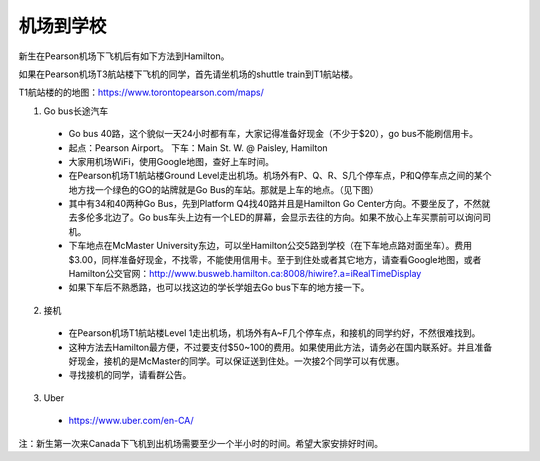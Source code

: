 ﻿机场到学校
============================
新生在Pearson机场下飞机后有如下方法到Hamilton。

如果在Pearson机场T3航站楼下飞机的同学，首先请坐机场的shuttle train到T1航站楼。

T1航站楼的的地图：https://www.torontopearson.com/maps/

1. Go bus长途汽车

  - Go bus 40路，这个貌似一天24小时都有车，大家记得准备好现金（不少于$20），go bus不能刷信用卡。 
  - 起点：Pearson Airport。 下车：Main St. W. @ Paisley, Hamilton 
  - 大家用机场WiFi，使用Google地图，查好上车时间。
  - 在Pearson机场T1航站楼Ground Level走出机场。机场外有P、Q、R、S几个停车点，P和Q停车点之间的某个地方找一个绿色的GO的站牌就是Go Bus的车站。那就是上车的地点。（见下图）
  - 其中有34和40两种Go Bus，先到Platform Q4找40路并且是Hamilton Go Center方向。不要坐反了，不然就去多伦多北边了。Go bus车头上边有一个LED的屏幕，会显示去往的方向。如果不放心上车买票前可以询问司机。
  - 下车地点在McMaster University东边，可以坐Hamilton公交5路到学校（在下车地点路对面坐车）。费用$3.00，同样准备好现金，不找零，不能使用信用卡。至于到住处或者其它地方，请查看Google地图，或者Hamilton公交官网：http://www.busweb.hamilton.ca:8008/hiwire?.a=iRealTimeDisplay 
  - 如果下车后不熟悉路，也可以找这边的学长学姐去Go bus下车的地方接一下。

.. image:: /resource/gobus40_1.jpg
   :align: center

.. image:: /resource/gobus40_2.jpg
   :align: center

2. 接机

  - 在Pearson机场T1航站楼Level 1走出机场，机场外有A~F几个停车点，和接机的同学约好，不然很难找到。
  - 这种方法去Hamilton最方便，不过要支付$50~100的费用。如果使用此方法，请务必在国内联系好。并且准备好现金，接机的是McMaster的同学。可以保证送到住处。一次接2个同学可以有优惠。
  - 寻找接机的同学，请看群公告。 

3. Uber

  - https://www.uber.com/en-CA/

注：新生第一次来Canada下飞机到出机场需要至少一个半小时的时间。希望大家安排好时间。